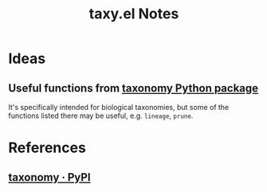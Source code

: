 #+TITLE: taxy.el Notes

* Ideas

** Useful functions from [[id:8d9adb33-3f14-4667-a03e-bd5c6656d178][taxonomy Python package]]

It's specifically intended for biological taxonomies, but some of the functions listed there may be useful, e.g. ~lineage~, ~prune~.

* References

** [[https://pypi.org/project/taxonomy/][taxonomy · PyPI]]
:PROPERTIES:
:ID:       8d9adb33-3f14-4667-a03e-bd5c6656d178
:END:
